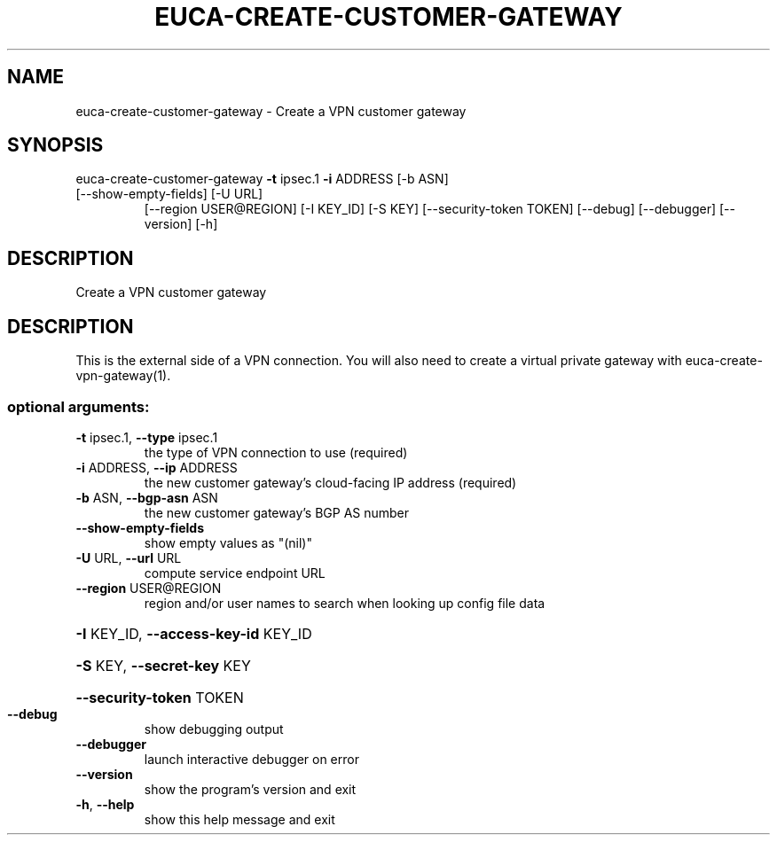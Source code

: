 .\" DO NOT MODIFY THIS FILE!  It was generated by help2man 1.47.1.
.TH EUCA-CREATE-CUSTOMER-GATEWAY "1" "July 2015" "euca2ools 3.2.1" "User Commands"
.SH NAME
euca-create-customer-gateway \- Create a VPN customer gateway
.SH SYNOPSIS
euca\-create\-customer\-gateway \fB\-t\fR ipsec.1 \fB\-i\fR ADDRESS [\-b ASN]
.TP
[\-\-show\-empty\-fields] [\-U URL]
[\-\-region USER@REGION] [\-I KEY_ID]
[\-S KEY] [\-\-security\-token TOKEN]
[\-\-debug] [\-\-debugger] [\-\-version] [\-h]
.SH DESCRIPTION
Create a VPN customer gateway
.SH DESCRIPTION
This is the external side of a VPN connection.  You will also need to
create a virtual private gateway with euca\-create\-vpn\-gateway(1).
.SS "optional arguments:"
.TP
\fB\-t\fR ipsec.1, \fB\-\-type\fR ipsec.1
the type of VPN connection to use (required)
.TP
\fB\-i\fR ADDRESS, \fB\-\-ip\fR ADDRESS
the new customer gateway's cloud\-facing IP address
(required)
.TP
\fB\-b\fR ASN, \fB\-\-bgp\-asn\fR ASN
the new customer gateway's BGP AS number
.TP
\fB\-\-show\-empty\-fields\fR
show empty values as "(nil)"
.TP
\fB\-U\fR URL, \fB\-\-url\fR URL
compute service endpoint URL
.TP
\fB\-\-region\fR USER@REGION
region and/or user names to search when looking up
config file data
.HP
\fB\-I\fR KEY_ID, \fB\-\-access\-key\-id\fR KEY_ID
.HP
\fB\-S\fR KEY, \fB\-\-secret\-key\fR KEY
.HP
\fB\-\-security\-token\fR TOKEN
.TP
\fB\-\-debug\fR
show debugging output
.TP
\fB\-\-debugger\fR
launch interactive debugger on error
.TP
\fB\-\-version\fR
show the program's version and exit
.TP
\fB\-h\fR, \fB\-\-help\fR
show this help message and exit
